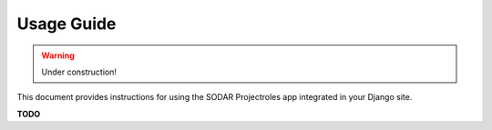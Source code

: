 Usage Guide
^^^^^^^^^^^

.. warning::
   Under construction!

This document provides instructions for using the SODAR Projectroles app
integrated in your Django site.

**TODO**
